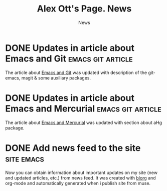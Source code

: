 #+TITLE:       Alex Ott's Page. News
#+SUBTITLE:    News
#+BLOG_URL:    http://xtalk.msk.su/~ott/en/news/
#+PUBLISH_DIR: /home/ott/projects/my-page-muse/en/news/
#+ENCODING:    utf-8
#+LANGUAGE:    en
#+FEED_TYPE:   atom
#+HOMEPAGE:    http://xtalk.msk.su/~ott/en/
#+KEYWORDS:    alex ott blog news articles emacs
#+HTML_CSS:    web.css

* DONE Updates in article about Emacs and Git                :emacs:git:article:
  CLOSED: [2008-11-19 Wed 15:18]

The article about [[http://xtalk.msk.su/~ott/en/writings/emacs-vcs/EmacsGit.html][Emacs and Git]] was updated with description of the git-emacs, magit & some
auxiliary packages.

* DONE Updates in article about Emacs and Mercurial          :emacs:git:article:
  CLOSED: [2008-11-19 Wed 15:17]

The article about [[http://xtalk.msk.su/~ott/en/writings/emacs-vcs/EmacsMercurial.html][Emacs and Mercurial]] was updated with section about aHg package.

* DONE Add news feed to the site                                    :site:emacs:
  CLOSED: [2008-08-04 Mon 12:32]

Now you can obtain information about important updates on my site (new and updated
articles, etc.) from news feed.  It was created with  [[http://lumiere.ens.fr/~guerry/u/blorg.html][blorg]] and org-mode and automatically
generated when i publish site from muse.


